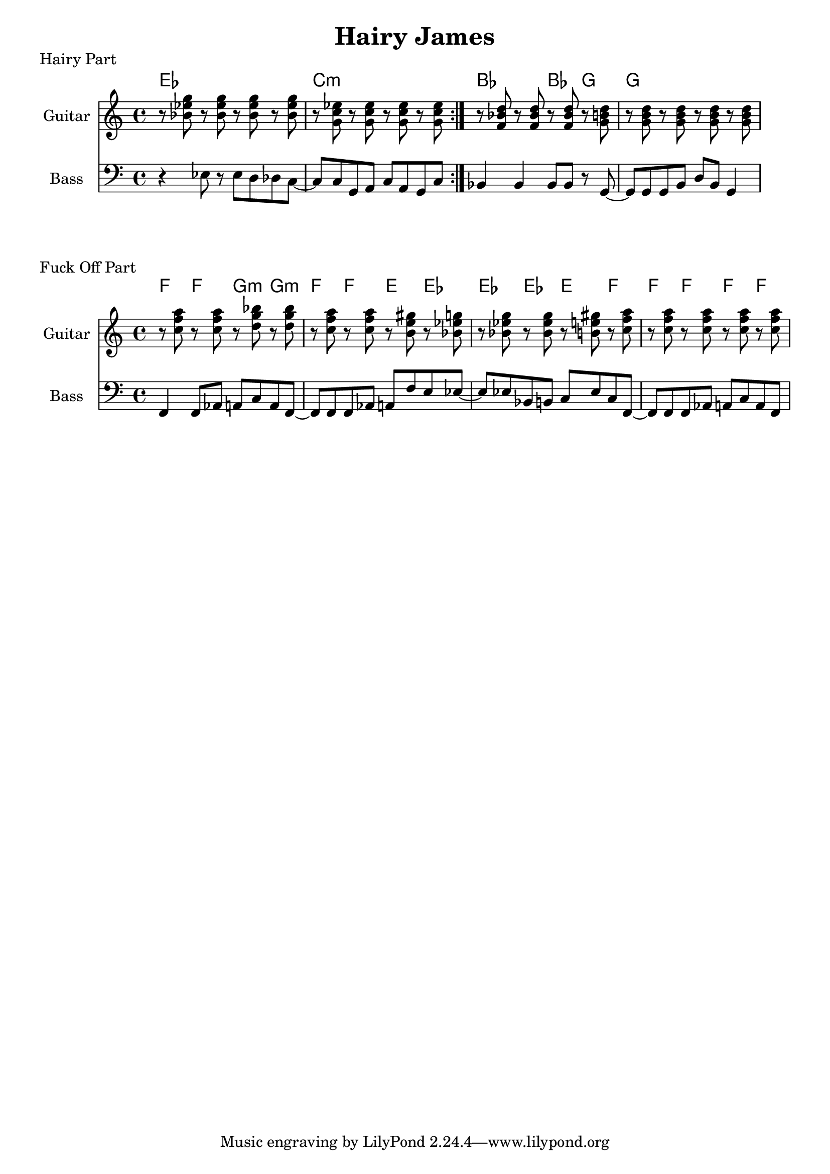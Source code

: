 \version "2.20.0"

\header {
  title = "Hairy James"
}

% hairy part

hairy_chords = \chordmode {
    \repeat volta 3 {
         ees1 | c1:m |
    }
    bes2 bes4 g4 | g1 |
}

hairy_bass = {
    \repeat volta 3 {
        r4 ees8 r8 ees8 d8 des8 c8~ | c8 c8 g,8 a,8 c8 a,8 g,8 c8 |
    }
    bes,4 bes,4 bes,8 bes,8 r8 g,8~ | g,8 g,8 g,8 b,8 d8 b,8 g,4 |
}

gtef = { <g'' ees'' bes'>8 }
gtcm = { <g' c'' ees''>8 }
gtbf = { <f' bes' d''>8 }
gtg = { <g' b' d''>8 }
gtf = { <c'' f'' a''>8 }
gtgm = { <d'' g'' bes''>8 }
gte = { <b' e'' gis''>8 }

hairy_guitar = {
    \repeat volta 3 {
        r8 \gtef r8 \gtef r8 \gtef r8 \gtef | r8 \gtcm r8 \gtcm r8 \gtcm r8 \gtcm
    }
    r8 \gtbf r8 \gtbf r8 \gtbf r8 \gtg | r8 \gtg r8 \gtg r8 \gtg r8 \gtg |
}

\score {
    \header { piece="Hairy Part" }
  
    <<
        \new ChordNames { \hairy_chords }
        \new Staff \with { instrumentName = #"Guitar" } { \clef treble \hairy_guitar }
        \new Staff \with { instrumentName = #"Bass" } { \clef bass \hairy_bass }
    >>
}

% fuck off part

fuck_off_chords = \chordmode {
    \time 4/4
    f4 f4 g4:m g4:m | f4 f4 e4 ees4 | ees4 ees4 e4 f4 | f4 f4 f4 f4 |
}

fuck_off_bass = {
    f,4 f,8 aes,8 a,8 c8 a,8 f,8~ |
    f,8 f,8 f,8 aes,8 a,8 f8 e8 ees8~ |
    ees8 ees8 bes,8 b,8 c8 ees8 c8 f,8~ |
    f,8 f,8 f,8 aes,8 a,8 c8 a,8 f,8 |
}

fuck_off_guitar = {
    r8 \gtf r8 \gtf r8 \gtgm r8 \gtgm | r8 \gtf r8 \gtf r8 \gte r8 \gtef |
    r8 \gtef r8 \gtef r8 \gte r8 \gtf | r8 \gtf r8 \gtf r8 \gtf r8 \gtf |
}

\score {
    \header { piece="Fuck Off Part" }
  
    <<
        \new ChordNames { \fuck_off_chords }
        \new Staff \with { instrumentName = #"Guitar" } { \clef treble \fuck_off_guitar }
        \new Staff \with { instrumentName = #"Bass" } { \clef bass \fuck_off_bass }
    >>
}